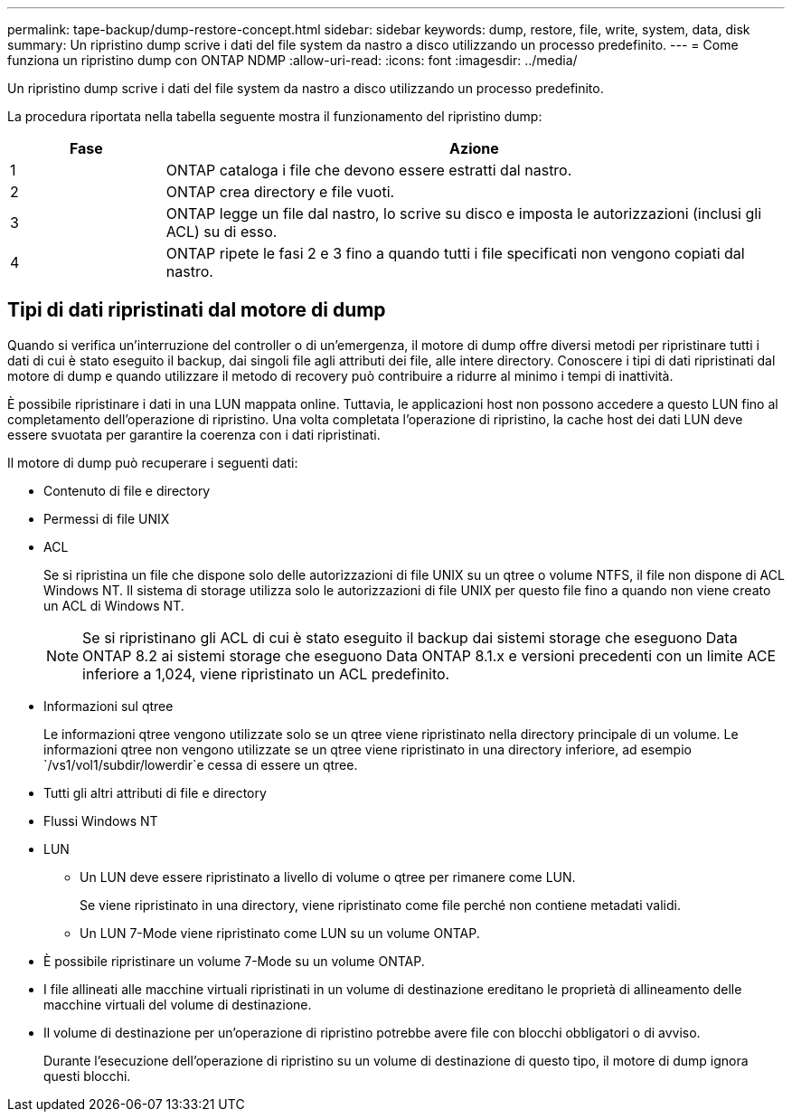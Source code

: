 ---
permalink: tape-backup/dump-restore-concept.html 
sidebar: sidebar 
keywords: dump, restore, file, write, system, data, disk 
summary: Un ripristino dump scrive i dati del file system da nastro a disco utilizzando un processo predefinito. 
---
= Come funziona un ripristino dump con ONTAP NDMP
:allow-uri-read: 
:icons: font
:imagesdir: ../media/


[role="lead"]
Un ripristino dump scrive i dati del file system da nastro a disco utilizzando un processo predefinito.

La procedura riportata nella tabella seguente mostra il funzionamento del ripristino dump:

[cols="1,4"]
|===
| Fase | Azione 


 a| 
1
 a| 
ONTAP cataloga i file che devono essere estratti dal nastro.



 a| 
2
 a| 
ONTAP crea directory e file vuoti.



 a| 
3
 a| 
ONTAP legge un file dal nastro, lo scrive su disco e imposta le autorizzazioni (inclusi gli ACL) su di esso.



 a| 
4
 a| 
ONTAP ripete le fasi 2 e 3 fino a quando tutti i file specificati non vengono copiati dal nastro.

|===


== Tipi di dati ripristinati dal motore di dump

Quando si verifica un'interruzione del controller o di un'emergenza, il motore di dump offre diversi metodi per ripristinare tutti i dati di cui è stato eseguito il backup, dai singoli file agli attributi dei file, alle intere directory. Conoscere i tipi di dati ripristinati dal motore di dump e quando utilizzare il metodo di recovery può contribuire a ridurre al minimo i tempi di inattività.

È possibile ripristinare i dati in una LUN mappata online. Tuttavia, le applicazioni host non possono accedere a questo LUN fino al completamento dell'operazione di ripristino. Una volta completata l'operazione di ripristino, la cache host dei dati LUN deve essere svuotata per garantire la coerenza con i dati ripristinati.

Il motore di dump può recuperare i seguenti dati:

* Contenuto di file e directory
* Permessi di file UNIX
* ACL
+
Se si ripristina un file che dispone solo delle autorizzazioni di file UNIX su un qtree o volume NTFS, il file non dispone di ACL Windows NT. Il sistema di storage utilizza solo le autorizzazioni di file UNIX per questo file fino a quando non viene creato un ACL di Windows NT.

+
[NOTE]
====
Se si ripristinano gli ACL di cui è stato eseguito il backup dai sistemi storage che eseguono Data ONTAP 8.2 ai sistemi storage che eseguono Data ONTAP 8.1.x e versioni precedenti con un limite ACE inferiore a 1,024, viene ripristinato un ACL predefinito.

====
* Informazioni sul qtree
+
Le informazioni qtree vengono utilizzate solo se un qtree viene ripristinato nella directory principale di un volume. Le informazioni qtree non vengono utilizzate se un qtree viene ripristinato in una directory inferiore, ad esempio `/vs1/vol1/subdir/lowerdir`e cessa di essere un qtree.

* Tutti gli altri attributi di file e directory
* Flussi Windows NT
* LUN
+
** Un LUN deve essere ripristinato a livello di volume o qtree per rimanere come LUN.
+
Se viene ripristinato in una directory, viene ripristinato come file perché non contiene metadati validi.

** Un LUN 7-Mode viene ripristinato come LUN su un volume ONTAP.


* È possibile ripristinare un volume 7-Mode su un volume ONTAP.
* I file allineati alle macchine virtuali ripristinati in un volume di destinazione ereditano le proprietà di allineamento delle macchine virtuali del volume di destinazione.
* Il volume di destinazione per un'operazione di ripristino potrebbe avere file con blocchi obbligatori o di avviso.
+
Durante l'esecuzione dell'operazione di ripristino su un volume di destinazione di questo tipo, il motore di dump ignora questi blocchi.


